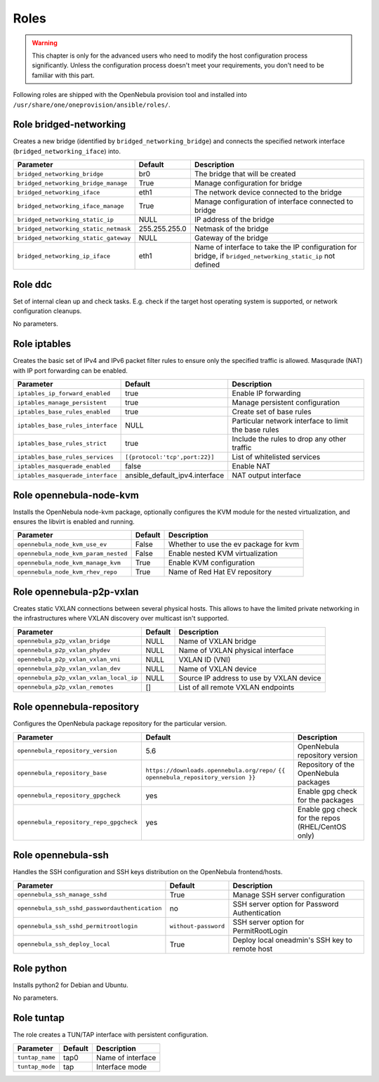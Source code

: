 .. _ddc_config_roles:

=====
Roles
=====

.. warning::

    This chapter is only for the advanced users who need to modify the host configuration process significantly. Unless the configuration process doesn't meet your requirements, you don't need to be familiar with this part.

Following roles are shipped with the OpenNebula provision tool and installed into ``/usr/share/one/oneprovision/ansible/roles/``.

Role bridged-networking
-----------------------

.. !!! Description and parameters needs to be IN SYNC WITH THE ROLE CONTENT !!!

Creates a new bridge (identified by ``bridged_networking_bridge``) and connects the specified network interface (``bridged_networking_iface``) into.

=====================================  ============= ===========
Parameter                              Default       Description
=====================================  ============= ===========
``bridged_networking_bridge``          br0           The bridge that will be created
``bridged_networking_bridge_manage``   True          Manage configuration for bridge
``bridged_networking_iface``           eth1          The network device connected to the bridge
``bridged_networking_iface_manage``    True          Manage configuration of interface connected to bridge
``bridged_networking_static_ip``       NULL          IP address of the bridge
``bridged_networking_static_netmask``  255.255.255.0 Netmask of the bridge
``bridged_networking_static_gateway``  NULL          Gateway of the bridge
``bridged_networking_ip_iface``        eth1          Name of interface to take the IP configuration for bridge, if ``bridged_networking_static_ip`` not defined
=====================================  ============= ===========

Role ddc
--------

.. !!! Description and parameters needs to be IN SYNC WITH THE ROLE CONTENT !!!

Set of internal clean up and check tasks. E.g. check if the target host operating system is supported, or network configuration cleanups.

No parameters.

Role iptables
-------------

.. !!! Description and parameters needs to be IN SYNC WITH THE ROLE CONTENT !!!

Creates the basic set of IPv4 and IPv6 packet filter rules to ensure only the specified traffic is allowed. Masqurade (NAT) with IP port forwarding can be enabled.

================================= ============================== ===========
Parameter                         Default                        Description
================================= ============================== ===========
``iptables_ip_forward_enabled``   true                           Enable IP forwarding
``iptables_manage_persistent``    true                           Manage persistent configuration
``iptables_base_rules_enabled``   true                           Create set of base rules
``iptables_base_rules_interface`` NULL                           Particular network interface to limit the base rules
``iptables_base_rules_strict``    true                           Include the rules to drop any other traffic
``iptables_base_rules_services``  ``[{protocol:'tcp',port:22}]`` List of whitelisted services
``iptables_masquerade_enabled``   false                          Enable NAT
``iptables_masquerade_interface`` ansible_default_ipv4.interface NAT output interface
================================= ============================== ===========

Role opennebula-node-kvm
------------------------

.. !!! Description and parameters needs to be IN SYNC WITH THE ROLE CONTENT !!!

Installs the OpenNebula node-kvm package, optionally configures the KVM module for the nested virtualization, and ensures the libvirt is enabled and running.

==================================== ======= ===========
Parameter                            Default Description
==================================== ======= ===========
``opennebula_node_kvm_use_ev``       False   Whether to use the ev package for kvm
``opennebula_node_kvm_param_nested`` False   Enable nested KVM virtualization
``opennebula_node_kvm_manage_kvm``   True    Enable KVM configuration
``opennebula_node_kvm_rhev_repo``    True    Name of Red Hat EV repository
==================================== ======= ===========

Role opennebula-p2p-vxlan
-------------------------

.. !!! Description and parameters needs to be IN SYNC WITH THE ROLE CONTENT !!!

Creates static VXLAN connections between several physical hosts. This allows to have the limited private networking in the infrastructures where VXLAN discovery over multicast isn't supported.

======================================= ======= ===========
Parameter                               Default Description
======================================= ======= ===========
``opennebula_p2p_vxlan_bridge``         NULL    Name of VXLAN bridge
``opennebula_p2p_vxlan_phydev``         NULL    Name of VXLAN physical interface
``opennebula_p2p_vxlan_vxlan_vni``      NULL    VXLAN ID (VNI)
``opennebula_p2p_vxlan_vxlan_dev``      NULL    Name of VXLAN device
``opennebula_p2p_vxlan_vxlan_local_ip`` NULL    Source IP address to use by VXLAN device
``opennebula_p2p_vxlan_remotes``        []      List of all remote VXLAN endpoints
======================================= ======= ===========

Role opennebula-repository
--------------------------

.. !!! Description and parameters needs to be IN SYNC WITH THE ROLE CONTENT !!!

Configures the OpenNebula package repository for the particular version.

======================================= ========================================== ===========
Parameter                               Default                                    Description
======================================= ========================================== ===========
``opennebula_repository_version``       5.6                                        OpenNebula repository version
``opennebula_repository_base``          ``https://downloads.opennebula.org/repo/`` Repository of the OpenNebula packages
                                        ``{{ opennebula_repository_version }}``
``opennebula_repository_gpgcheck``      yes                                        Enable gpg check for the packages
``opennebula_repository_repo_gpgcheck`` yes                                        Enable gpg check for the repos (RHEL/CentOS only)
======================================= ========================================== ===========

Role opennebula-ssh
-------------------

.. !!! Description and parameters needs to be IN SYNC WITH THE ROLE CONTENT !!!

Handles the SSH configuration and SSH keys distribution on the OpenNebula frontend/hosts.

============================================== ==================== ===========
Parameter                                      Default              Description
============================================== ==================== ===========
``opennebula_ssh_manage_sshd``                 True                 Manage SSH server configuration
``opennebula_ssh_sshd_passwordauthentication`` no                   SSH server option for Password Authentication
``opennebula_ssh_sshd_permitrootlogin``        ``without-password`` SSH server option for PermitRootLogin
``opennebula_ssh_deploy_local``                True                 Deploy local oneadmin's SSH key to remote host
============================================== ==================== ===========

Role python
-----------

.. !!! Description and parameters needs to be IN SYNC WITH THE ROLE CONTENT !!!

Installs python2 for Debian and Ubuntu.

No parameters.

Role tuntap
-----------

.. !!! Description and parameters needs to be IN SYNC WITH THE ROLE CONTENT !!!

The role creates a TUN/TAP interface with persistent configuration.

=============== ======= ===========
Parameter       Default Description
=============== ======= ===========
``tuntap_name`` tap0    Name of interface
``tuntap_mode`` tap     Interface mode
=============== ======= ===========
